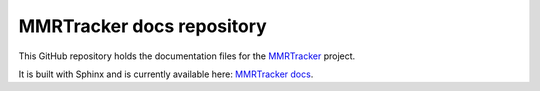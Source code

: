 MMRTracker docs repository
=======================================

This GitHub repository holds the documentation files for the `MMRTracker <https://github.com/ErkanFRT/MMRTracker>`_ project.


It is built with Sphinx and is currently available here: `MMRTracker docs <http://mmrtracker-docs.rtfd.io/>`_.
